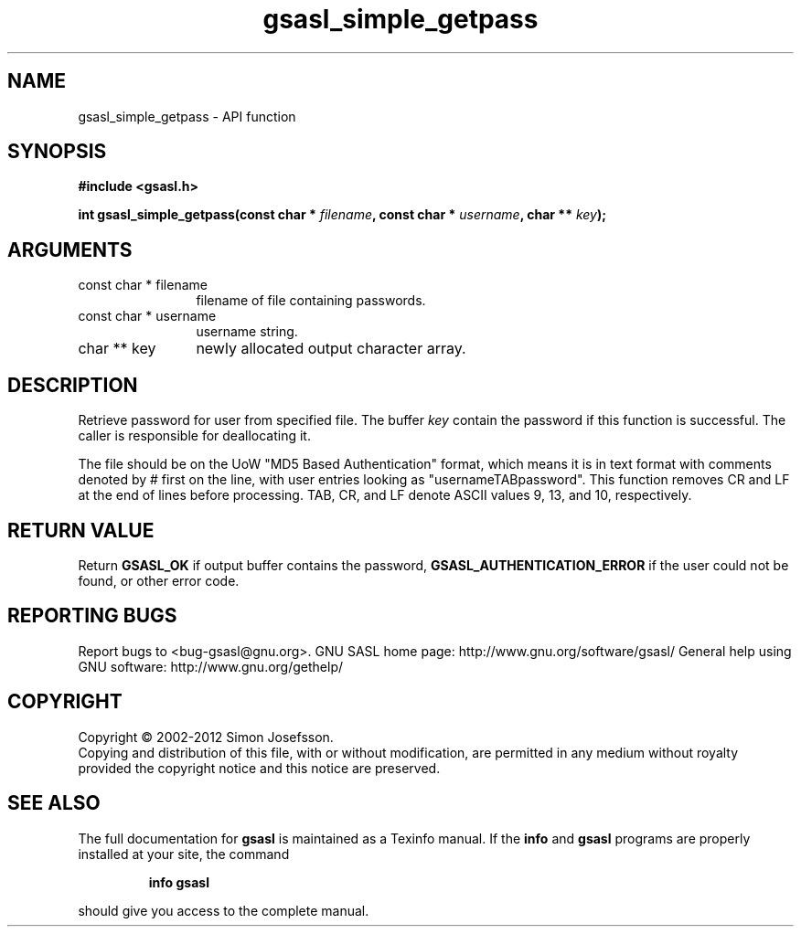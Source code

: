 .\" DO NOT MODIFY THIS FILE!  It was generated by gdoc.
.TH "gsasl_simple_getpass" 3 "1.8.1" "gsasl" "gsasl"
.SH NAME
gsasl_simple_getpass \- API function
.SH SYNOPSIS
.B #include <gsasl.h>
.sp
.BI "int gsasl_simple_getpass(const char * " filename ", const char * " username ", char ** " key ");"
.SH ARGUMENTS
.IP "const char * filename" 12
filename of file containing passwords.
.IP "const char * username" 12
username string.
.IP "char ** key" 12
newly allocated output character array.
.SH "DESCRIPTION"
Retrieve password for user from specified file.  The buffer \fIkey\fP
contain the password if this function is successful.  The caller is
responsible for deallocating it.

The file should be on the UoW "MD5 Based Authentication" format,
which means it is in text format with comments denoted by # first
on the line, with user entries looking as "usernameTABpassword".
This function removes CR and LF at the end of lines before
processing.  TAB, CR, and LF denote ASCII values 9, 13, and 10,
respectively.
.SH "RETURN VALUE"
Return \fBGSASL_OK\fP if output buffer contains the
password, \fBGSASL_AUTHENTICATION_ERROR\fP if the user could not be
found, or other error code.
.SH "REPORTING BUGS"
Report bugs to <bug-gsasl@gnu.org>.
GNU SASL home page: http://www.gnu.org/software/gsasl/
General help using GNU software: http://www.gnu.org/gethelp/
.SH COPYRIGHT
Copyright \(co 2002-2012 Simon Josefsson.
.br
Copying and distribution of this file, with or without modification,
are permitted in any medium without royalty provided the copyright
notice and this notice are preserved.
.SH "SEE ALSO"
The full documentation for
.B gsasl
is maintained as a Texinfo manual.  If the
.B info
and
.B gsasl
programs are properly installed at your site, the command
.IP
.B info gsasl
.PP
should give you access to the complete manual.
